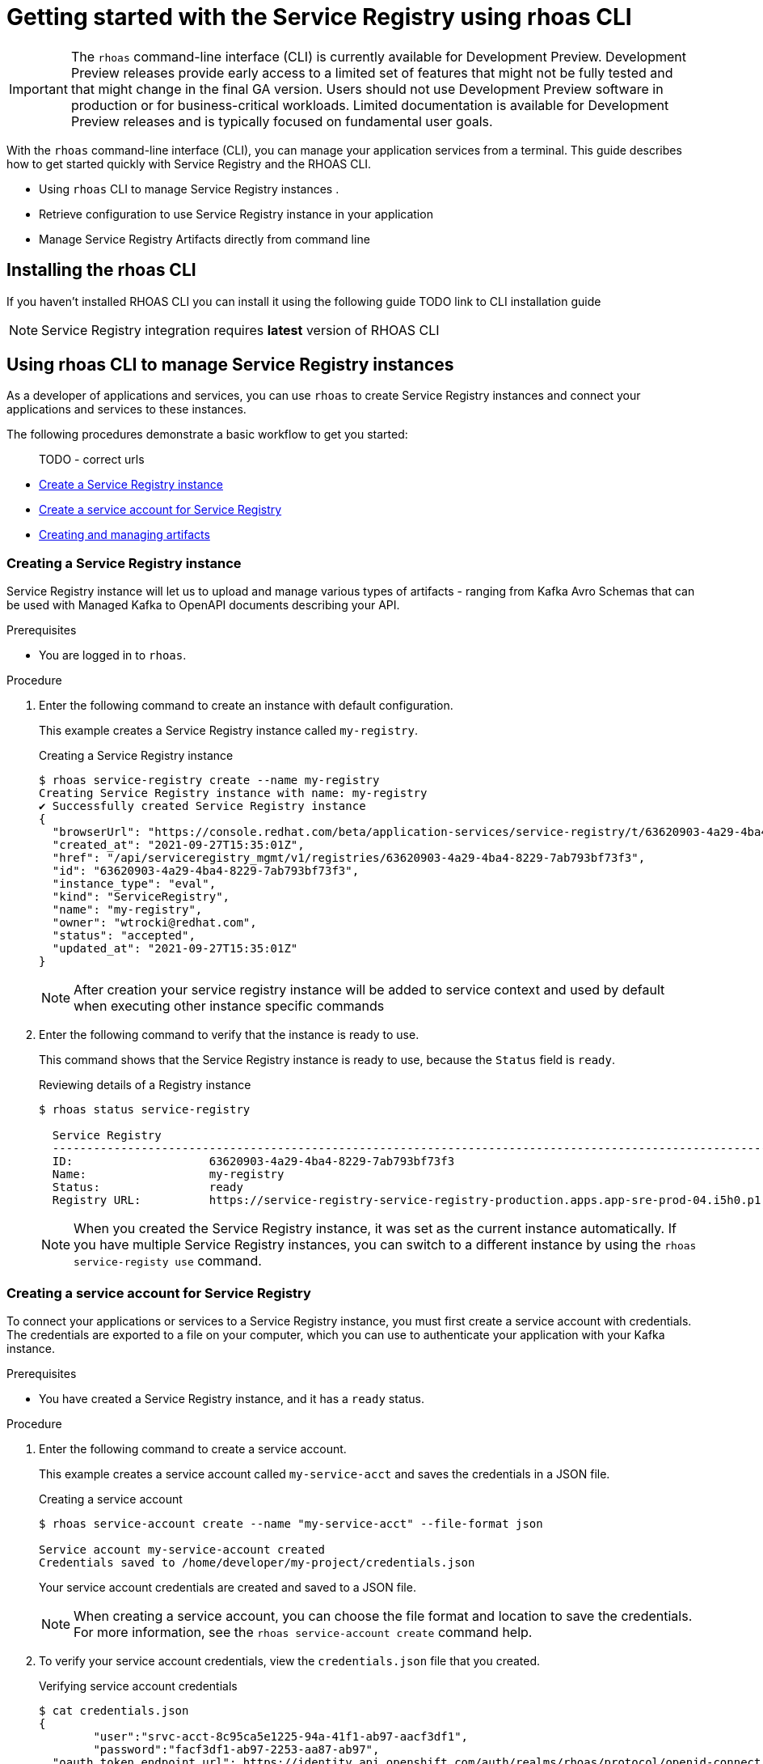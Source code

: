 ////
START GENERATED ATTRIBUTES
WARNING: This content is generated by running npm --prefix .build run generate:attributes
////


:community:
:imagesdir: ./images
:product-version: 1
:product-long: Application Services
:product: App Services
:registry-product-long: OpenShift Service Registry
:registry: Service Registry
// Placeholder URL, when we get a HOST UI for the service we can put it here properly
:service-url: https://console.redhat.com/beta/application-services/streams/
:registry-url: https://console.redhat.com/beta/application-services/service-registry/
:property-file-name: app-services.properties
:rhoas-version: 0.29.0

// Other upstream project names
:samples-git-repo: https://github.com/redhat-developer/app-services-guides

//URL components for cross refs
:base-url: https://github.com/redhat-developer/app-services-guides/blob/main/
:base-url-cli: https://github.com/redhat-developer/app-services-cli/tree/main/docs/
:getting-started-url: getting-started/README.adoc
:kafka-bin-scripts-url: kafka-bin-scripts/README.adoc
:kafkacat-url: kafkacat/README.adoc
:quarkus-url: quarkus/README.adoc
:rhoas-cli-url: rhoas-cli/README.adoc
:rhoas-cli-ref-url: commands
:topic-config-url: topic-configuration/README.adoc
:consumer-config-url: consumer-configuration/README.adoc
:service-binding-url: service-discovery/README.adoc

////
END GENERATED ATTRIBUTES
////

[id="chap-getting-started-rhoas-cli-registry"]
= Getting started with the Service Registry using rhoas CLI
:context: getting-started-rhoas-registry

[IMPORTANT]
====
The `rhoas` command-line interface (CLI) is currently available for Development Preview. Development Preview releases provide early access to a limited set of features that might not be fully tested and that might change in the final GA version. Users should not use Development Preview software in production or for business-critical workloads. Limited documentation is available for Development Preview releases and is typically focused on fundamental user goals.
====

[role="_abstract"]
With the `rhoas` command-line interface (CLI), you can manage your application services from a terminal.
This guide describes how to get started quickly with Service Registry and the RHOAS CLI.

--
* Using `rhoas` CLI to manage Service Registry instances .

* Retrieve configuration to use Service Registry instance in your application

* Manage Service Registry Artifacts directly from command line
--

[id="proc-installing-rhoas-registry{context}"]
== Installing the rhoas CLI

[role="_abstract"]
If you haven't installed RHOAS CLI you can install it using the following guide
 TODO link to CLI installation guide

NOTE:  Service Registry integration requires *latest* version of RHOAS CLI


[id="proc-using-rhoas-registry{context}"]
== Using rhoas CLI to manage Service Registry instances

[role="_abstract"]
As a developer of applications and services,
you can use `rhoas` to create Service Registry instances and connect your applications and services to these instances.

The following procedures demonstrate a basic workflow to get you started:

> TODO - correct urls

* link:{base-url}{rhoas-cli-url}#creating-registry-instance[Create a Service Registry instance]

* link:{base-url}{rhoas-cli-url}#creating-service-account_registry[Create a service account for Service Registry ]

* link:{base-url}{rhoas-cli-url}#managing-artifacts[Creating and managing artifacts]


[discrete,id="creating-registry-instance_{context}"]
=== Creating a Service Registry instance

Service Registry instance will let us to upload and manage various types of artifacts - ranging from Kafka Avro Schemas that can be used with Managed Kafka to OpenAPI documents describing your API.

.Prerequisites

* You are logged in to `rhoas`.

.Procedure

. Enter the following command to create an instance with default configuration.
+
--
This example creates a Service Registry instance called `my-registry`.

.Creating a Service Registry instance
[source,shell]
----
$ rhoas service-registry create --name my-registry
Creating Service Registry instance with name: my-registry
✔️ Successfully created Service Registry instance
{
  "browserUrl": "https://console.redhat.com/beta/application-services/service-registry/t/63620903-4a29-4ba4-8229-7ab793bf73f3",
  "created_at": "2021-09-27T15:35:01Z",
  "href": "/api/serviceregistry_mgmt/v1/registries/63620903-4a29-4ba4-8229-7ab793bf73f3",
  "id": "63620903-4a29-4ba4-8229-7ab793bf73f3",
  "instance_type": "eval",
  "kind": "ServiceRegistry",
  "name": "my-registry",
  "owner": "wtrocki@redhat.com",
  "status": "accepted",
  "updated_at": "2021-09-27T15:35:01Z"
}
----

[NOTE]
====
After creation your service registry instance will be added to service context and used by default
when executing other instance specific commands
====
--

. Enter the following command to verify that the instance is ready to use.
+
--
This command shows that the Service Registry instance is ready to use,
because the `Status` field is `ready`.

.Reviewing details of a Registry instance
[source,shell]
----
$ rhoas status service-registry

  Service Registry
  -----------------------------------------------------------------------------------------------------------------------------------------------------------------
  ID:                    63620903-4a29-4ba4-8229-7ab793bf73f3
  Name:                  my-registry
  Status:                ready
  Registry URL:          https://service-registry-service-registry-production.apps.app-sre-prod-04.i5h0.p1.openshiftapps.com/t/63620903-4a29-4ba4-8229-7ab793bf73f3
----

[NOTE]
====
When you created the Service Registry instance, it was set as the current instance automatically.
If you have multiple Service Registry instances,
you can switch to a different instance by using the `rhoas service-registy use` command.
====
--

[discrete,id="creating-service-account_registry_{context}"]
=== Creating a service account for Service Registry

To connect your applications or services to a Service Registry instance, you must first create a service account with credentials.
The credentials are exported to a file on your computer,
which you can use to authenticate your application with your Kafka instance.

.Prerequisites

* You have created a Service Registry instance, and it has a `ready` status.

.Procedure

. Enter the following command to create a service account.
+
--
This example creates a service account called `my-service-acct` and saves the credentials in a JSON file.

.Creating a service account
[source,shell]
----
$ rhoas service-account create --name "my-service-acct" --file-format json

Service account my-service-account created
Credentials saved to /home/developer/my-project/credentials.json
----

Your service account credentials are created and saved to a JSON file.

[NOTE]
====
When creating a service account, you can choose the file format and location to save the credentials.
For more information, see the `rhoas service-account create` command help.
====
--

. To verify your service account credentials,
view the `credentials.json` file that you created.
+
--
.Verifying service account credentials
[source,shell]
----
$ cat credentials.json
{
	"user":"srvc-acct-8c95ca5e1225-94a-41f1-ab97-aacf3df1",
	"password":"facf3df1-ab97-2253-aa87-ab97",
  "oauth_token_endpoint_url": https://identity.api.openshift.com/auth/realms/rhoas/protocol/openid-connect/token
}
----
You'll use these credentials and the URL to connect your applications and services to your Service Registry instance in 
order to retrieve artifacts and use them directly in your service. 
RHOAS CLI can be also used to manage artifacts directly from command line without using created service account.
--

[discrete,id="creating-artifacts{context}"]
=== Creating and viewing Service Registry Artifacts 

After creating a Service registry instance, you can use RHOAS CLI to create and manage artifacts.

.Prerequisites

* You have created a Service Registry instance, and it has a `ready` status.

.Procedure

. Verify that you are using the Service Registry instance that you created.
+
--
This example switches to the `my-registry` instance that was previously created.

.Selecting a Registry instance to use
[source,shell]
----
$ rhoas service-registry use --name my-registry
Service Registry instance "my-registry" has been set as the current instance.
----
--

. Create a Service Registry artifact using example .
+
--
This example creates a Avro Schema artifact under `my-artifact` id and default group

.Creating artifact
[source,shell]
----
wget https://github.com/redhat-developer/app-services-cli/blob/main/docs/resources/avro-userInfo.json
$ rhoas service-registry artifact create --type=AVRO --artifact-id=my-artifact avro-userInfo.json 
----

[NOTE]
====
You can setup custom values like --group,--version, --description, --name and --type to modify the artifact metadata when creating it.
====
--

. If necessary, you can perform additional operation on artifacts like `rhoas service-registry artifact metadata-set`  

. Manage a Service Registry artifacts.
+
--
This example we can list all artifacts for service registry and view their metadata

.Listing artifact
[source,shell]
----
rhoas service-registry artifact list 
Using default artifacts group.
  ID            NAME   CREATED ON                 CREATED BY             TYPE   STATE    
 ------------- ------ -------------------------- ---------------------- ------ --------- 
  my-artifact          2021-09-27T16:17:35+0000   wtrocki_kafka_devexp   AVRO   ENABLED  
----

. Fetch their version information
[source,shell]
----
rhoas service-registry artifact versions --artifact-id=my-artifact
{
  "count": 1,
  "versions": [
    {
      "contentId": 29,
      "createdBy": "wtrocki_kafka_devexp",
      "createdOn": "2021-09-27T16:17:35+0000",
      "globalId": 28,
      "state": "ENABLED",
      "type": "AVRO",
      "version": "1"
    }
  ]
}
----

and view metadata

----
rhoas service-registry artifact metadata-get --artifact-id=my-artifact
Using default artifacts group.
Fetching artifact metadata
✔️ Successfully fetched artifact metadata
{
  "contentId": 29,
  "createdBy": "wtrocki_kafka_devexp",
  "createdOn": "2021-09-27T16:17:35+0000",
  "globalId": 28,
  "id": "my-artifact",
  "modifiedBy": "wtrocki_kafka_devexp",
  "modifiedOn": "2021-09-27T16:17:35+0000",
  "state": "ENABLED",
  "type": "AVRO",
  "version": "1"
}
----
--

[discrete,id="downloading-artifacts{context}"]
=== Downloading Service Registry Artifacts

After creating a Service registry artifact we can also download it using artifact `download` and `get` commands. 

.Prerequisites

* You have created a Service Registry instance with at least one artifact.

.Procedure

. Fetch artifact by specifying artifact-id
+
--
This example downloads the artifact with id `my-artifact`

.Fetch artifact by artifact-id
[source,shell]
----
$ rhoas service-registry get --artifact-id my-artifact
----
--

. Fetch artifact by specifying artifact global id
+
--
This example downloads the artifact with global id.
Global ID can be obtained by using `rhoas service-registry artifact metadata` command.

.Fetch artifact by global-id
[source,shell]
----
$ rhoas service-registry download --global-id=<yourid>
----
--

[discrete,id="commands-managing-registry_{context}"]
=== Commands for managing Service Registry Instance

The following tables show the `rhoas` commands you can use to manage your Service Registry instances and associated artifacts.
For more information about any of the commands,
view the command help (for example, `rhoas service-registry -h` or `rhoas service-registry artifact -h`).

TODO ? Do we need that considering there is reference guide?


